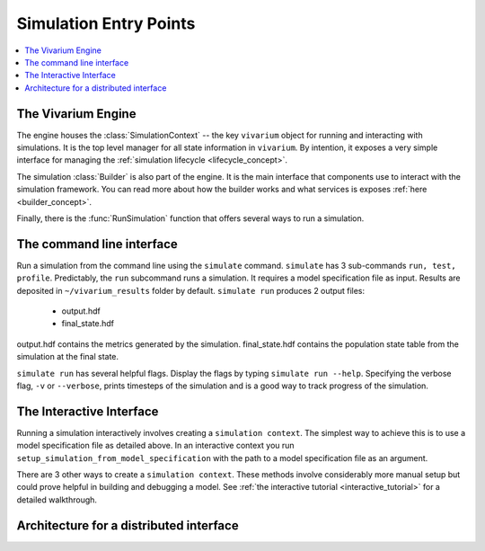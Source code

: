 .. _entry_points_concept:

=======================
Simulation Entry Points
=======================

.. contents::
   :depth: 2
   :local:
   :backlinks: none

The Vivarium Engine
-------------------

The engine houses the :class:`SimulationContext` -- the key ``vivarium`` object
for running and interacting with simulations. It is the top level manager
for all state information in ``vivarium``.  By intention, it exposes a very
simple interface for managing the
:ref:`simulation lifecycle <lifecycle_concept>`.

The simulation :class:`Builder` is also part of the engine. It is the main
interface that components use to interact with the simulation framework. You
can read more about how the builder works and what services is exposes
:ref:`here <builder_concept>`.

Finally, there is the :func:`RunSimulation` function that offers several ways to run
a simulation.


The command line interface
--------------------------

Run a simulation from the command line using the ``simulate`` command. ``simulate``
has 3 sub-commands ``run, test, profile``. Predictably, the ``run`` subcommand runs
a simulation. It requires a model specification file as input. Results are deposited
in ``~/vivarium_results`` folder by default. ``simulate run`` produces 2 output files:

   - output.hdf
   - final_state.hdf

output.hdf contains the metrics generated by the simulation. final_state.hdf contains
the population state table from the simulation at the final state.

``simulate run`` has several helpful flags. Display the flags by typing
``simulate run --help``. Specifying the verbose flag, ``-v`` or ``--verbose``, prints
timesteps of the simulation and is a good way to track progress of the simulation.

The Interactive Interface
-------------------------

Running a simulation interactively involves creating a ``simulation context``. The simplest
way to achieve this is to use a model specification file as detailed above. In an
interactive context you run ``setup_simulation_from_model_specification`` with the path
to a model specification file as an argument.

There are 3 other ways to create a ``simulation context``. These methods involve considerably
more manual setup but could prove helpful in building and debugging a model.
See :ref:`the interactive tutorial <interactive_tutorial>` for a detailed walkthrough.

Architecture for a distributed interface
----------------------------------------

